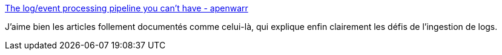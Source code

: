 :jbake-type: post
:jbake-status: published
:jbake-title: The log/event processing pipeline you can't have - apenwarr
:jbake-tags: log,architecture,system,_mois_oct.,_année_2019
:jbake-date: 2019-10-08
:jbake-depth: ../
:jbake-uri: shaarli/1570518335000.adoc
:jbake-source: https://nicolas-delsaux.hd.free.fr/Shaarli?searchterm=https%3A%2F%2Fapenwarr.ca%2Flog%2F20190216&searchtags=log+architecture+system+_mois_oct.+_ann%C3%A9e_2019
:jbake-style: shaarli

https://apenwarr.ca/log/20190216[The log/event processing pipeline you can't have - apenwarr]

J'aime bien les articles follement documentés comme celui-là, qui explique enfin clairement les défis de l'ingestion de logs.
